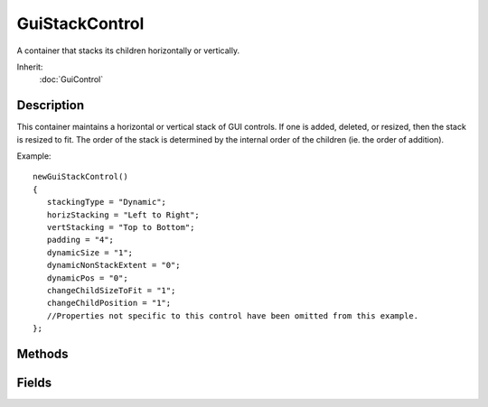 GuiStackControl
===============

A container that stacks its children horizontally or vertically.

Inherit:
	:doc:`GuiControl`

Description
-----------

This container maintains a horizontal or vertical stack of GUI controls. If one is added, deleted, or resized, then the stack is resized to fit. The order of the stack is determined by the internal order of the children (ie. the order of addition).

Example::

	newGuiStackControl()
	{
	   stackingType = "Dynamic";
	   horizStacking = "Left to Right";
	   vertStacking = "Top to Bottom";
	   padding = "4";
	   dynamicSize = "1";
	   dynamicNonStackExtent = "0";
	   dynamicPos = "0";
	   changeChildSizeToFit = "1";
	   changeChildPosition = "1";
	   //Properties not specific to this control have been omitted from this example.
	};


Methods
-------

.. cpp:function:: void GuiStackControl::freeze(bool freeze)

	Prevents control from restacking - useful when adding or removing child controls.

	:param freeze: True to freeze the control, false to unfreeze it

	Example::

		%stackCtrl.freeze(true);
		// add controls to stack
		%stackCtrl.freeze(false);

.. cpp:function:: bool GuiStackControl::isFrozen()

	Return whether or not this control is frozen.

.. cpp:function:: void GuiStackControl::updateStack()

	Restack the child controls.

Fields
------

.. cpp:member:: bool  GuiStackControl::changeChildPosition

	Determines whether to reposition child controls. If true, horizontally stacked children are aligned along the top edge of the stack control. Vertically stacked children are aligned along the left edge of the stack control. If false, horizontally stacked children retain their Y position, and vertically stacked children retain their X position.

.. cpp:member:: bool  GuiStackControl::changeChildSizeToFit

	Determines whether to resize child controls. If true, horizontally stacked children keep their width, but have their height set to the stack control height. Vertically stacked children keep their height, but have their width set to the stack control width. If false, child controls are not resized.

.. cpp:member:: bool  GuiStackControl::dynamicNonStackExtent

	Determines whether to resize the stack control along the non-stack axis (change height for horizontal stacking, change width for vertical stacking). No effect if dynamicSize is false. If true, the stack will be resized to the maximum of the child control widths/heights. If false, the stack will not be resized.

.. cpp:member:: bool  GuiStackControl::dynamicPos

	Determines whether to reposition the stack along the stack axis when it is auto-resized. No effect if dynamicSize is false. If true, the stack will grow left for horizontal stacking, and grow up for vertical stacking. If false, the stack will grow right for horizontal stacking, and grow down for vertical stacking.

.. cpp:member:: bool  GuiStackControl::dynamicSize

	Determines whether to resize the stack control along the stack axis (change width for horizontal stacking, change height for vertical stacking). If true, the stack width/height will be resized to the sum of the child control widths/heights. If false, the stack will not be resized.

.. cpp:member:: GuiHorizontalStackingType GuiStackControl::horizStacking

	Controls the type of horizontal stacking to use ( Left to Right or Right to Left ).

.. cpp:member:: int  GuiStackControl::padding

	Distance (in pixels) between stacked child controls.

.. cpp:member:: GuiStackingType GuiStackControl::stackingType

	Determines the method used to position the child controls.

.. cpp:member:: GuiVerticalStackingType GuiStackControl::vertStacking

	Controls the type of vertical stacking to use ( Top to Bottom or Bottom to Top ).
